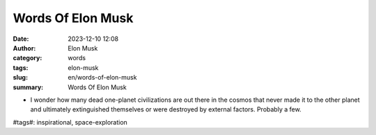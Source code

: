 Words Of Elon Musk
############################################################

:date: 2023-12-10 12:08
:author: Elon Musk
:category: words
:tags: elon-musk
:slug: en/words-of-elon-musk
:summary: Words Of Elon Musk


- I wonder how many dead one-planet civilizations are out there in the cosmos that never made it to the other planet and ultimately extinguished themselves or were destroyed by external factors. Probably a few.

\#tags#: inspirational, space-exploration

